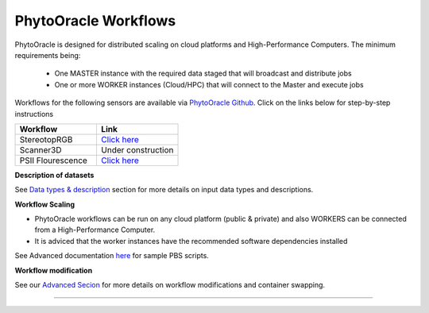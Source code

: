 
PhytoOracle Workflows
=====================

PhytoOracle is designed for distributed scaling on cloud platforms and High-Performance Computers. The minimum requirements being:

        - One MASTER instance with the required data staged that will broadcast  and distribute jobs
        - One or more WORKER instances (Cloud/HPC) that will connect to the Master and execute jobs

.. image:: ../pics/general_concept_map.png
   :width: 600

Workflows for the following sensors are available via `PhytoOracle Github <https://github.com/uacic/PhytoOracle>`_. Click on the links below for step-by-step instructions

.. list-table::
   :widths: 25 25
   :header-rows: 1

   * - Workflow
     - Link
   * - StereotopRGB
     - `Click here <https://github.com/uacic/PhytoOracle/blob/master/stereoTop/README.md>`_
   * - Scanner3D
     - Under construction
   * - PSII Flourescence
     - `Click here <https://github.com/uacic/PhytoOracle/blob/master/docs/ps2.rst>`_



**Description of datasets**

See `Data types & description <https://phytooracle.readthedocs.io/en/latest/Input_data.html>`_ section for more details on input data types and descriptions.

**Workflow Scaling**

- PhytoOracle workflows can be run on any cloud platform (public & private) and also WORKERS can be connected from a High-Performance Computer. 
- It is adviced that the worker instances have the recommended software dependencies installed 


See Advanced documentation `here <https://phytooracle.readthedocs.io/en/latest/advanced.html>`_ for sample PBS scripts.  

**Workflow modification**

See our `Advanced Secion <https://phytooracle.readthedocs.io/en/latest/advanced.html>`_ for more details on workflow modifications and container swapping. 


-----
